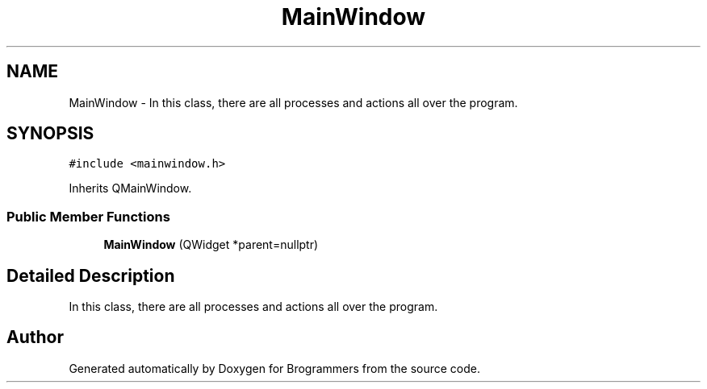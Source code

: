 .TH "MainWindow" 3 "Mon Jan 2 2023" "Brogrammers" \" -*- nroff -*-
.ad l
.nh
.SH NAME
MainWindow \- In this class, there are all processes and actions all over the program\&.  

.SH SYNOPSIS
.br
.PP
.PP
\fC#include <mainwindow\&.h>\fP
.PP
Inherits QMainWindow\&.
.SS "Public Member Functions"

.in +1c
.ti -1c
.RI "\fBMainWindow\fP (QWidget *parent=nullptr)"
.br
.in -1c
.SH "Detailed Description"
.PP 
In this class, there are all processes and actions all over the program\&. 

.SH "Author"
.PP 
Generated automatically by Doxygen for Brogrammers from the source code\&.
